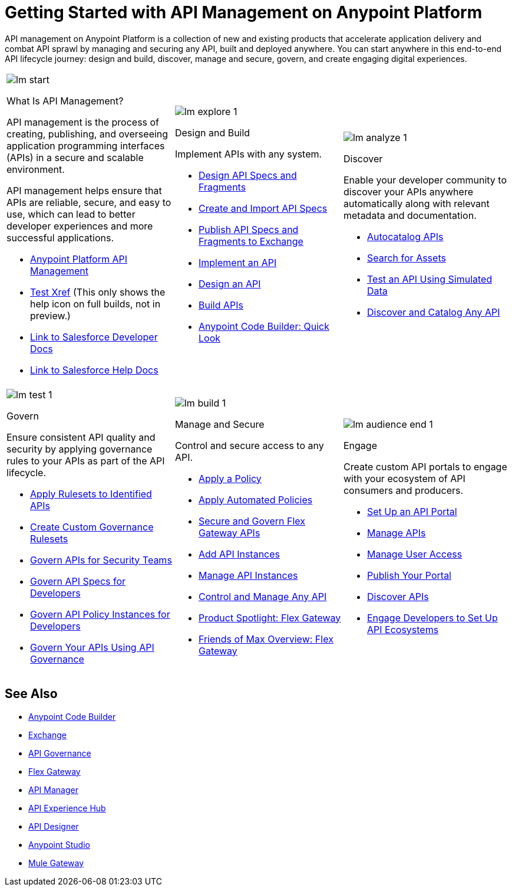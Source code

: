 = Getting Started with API Management on Anypoint Platform
:page-article-style: learning-map

API management on Anypoint Platform is a collection of new and existing products that accelerate application delivery and combat API sprawl by managing and securing any API, built and deployed anywhere. You can start anywhere in this end-to-end API lifecycle journey: design and build, discover, manage and secure, govern, and create engaging digital experiences.

[.lm-table, cols="1a,1a,1a", grid="none"]
|===
| image::../_/img/learning-map/lm_start.png[]
[.lm-bold]##What Is API Management?##


API management is the process of creating, publishing, and overseeing application programming interfaces (APIs) in a secure and scalable environment.

API management helps ensure that APIs are reliable, secure, and easy to use, which can lead to better developer experiences and more successful applications.

- https://www.mulesoft.com/api/management[Anypoint Platform API Management]
- xref:api-led-deploy.adoc[Test Xref] (This only shows the help icon on full builds, not in preview.)
- https://developer.salesforce.com/docs/einstein/genai/guide/models-api-build-lwc-flow.html[Link to Salesforce Developer Docs]
- https://help.salesforce.com/s/articleView?id=ai.einstein_sales.htm&type=5[Link to Salesforce Help Docs]

| image::../_/img/learning-map/lm_explore_1.png[]
[.lm-bold]##Design and Build##

Implement APIs with any system.

- https://docs.mulesoft.com/anypoint-code-builder/des-designing-api-specs[Design API Specs and Fragments]
- https://docs.mulesoft.com/anypoint-code-builder/des-create-api-specs[Create and Import API Specs]
- https://docs.mulesoft.com/anypoint-code-builder/des-publish-api-spec-to-exchange[Publish API Specs and Fragments to Exchange]
- https://docs.mulesoft.com/anypoint-code-builder/start-acb[Implement an API]
- https://www.youtube.com/watch?v=qkbEj2s14Lo[Design an API]
- https://www.youtube.com/watch?v=GvsTSFjB4Gs[Build APIs]
- https://trailhead.salesforce.com/content/learn/modules/mulesoft-anypoint-code-builder-quick-look[Anypoint Code Builder: Quick Look]

| image::../_/img/learning-map/lm_analyze_1.png[]
[.lm-bold]##Discover##

Enable your developer community to discover your APIs anywhere automatically along with relevant metadata and documentation.

- https://docs.mulesoft.com/exchange/apicat-about-api-catalog-cli[Autocatalog APIs]
- https://docs.mulesoft.com/exchange/to-find-info[Search for Assets]
- https://docs.mulesoft.com/exchange/ex2-to-simulate-api-data#test-a-rest-api-with-simulated-data[Test an API Using Simulated Data]
- https://www.youtube.com/watch?v=2zxthY_RNSI[Discover and Catalog Any API]
|===

[.lm-table, cols="1a,1a,1a", grid="none"]
|===
| image::../_/img/learning-map/lm_test_1.png[]
[.lm-bold]##Govern##

Ensure consistent API quality and security by applying governance rules to your APIs as part of the API lifecycle.

- https://docs.mulesoft.com/api-governance/create-profiles[Apply Rulesets to Identified APIs]
- https://docs.mulesoft.com/api-governance/create-custom-rulesets[Create Custom Governance Rulesets]
- https://www.youtube.com/watch?v=NTnY8I9vtZI[Govern APIs for Security Teams]
- https://www.youtube.com/watch?v=NQx8AXOHdDU[Govern API Specs for Developers]
- https://www.youtube.com/watch?v=GuRNme2tLkw[Govern API Policy Instances for Developers]
- https://trailhead.salesforce.com/content/learn/projects/govern-apis-using-anypoint-api-governance[Govern Your APIs Using API Governance]

| image::../_/img/learning-map/lm_build_1.png[]
[.lm-bold]##Manage and Secure##

Control and secure access to any API.

- https://docs.mulesoft.com/gateway/latest/policies-included-apply[Apply a Policy]
- https://docs.mulesoft.com/gateway/latest/policies-automated-applying[Apply Automated Policies]
- https://docs.mulesoft.com/gateway/latest/flex-gateway-secure-apis[Secure and Govern Flex Gateway APIs]
- https://docs.mulesoft.com/api-manager/latest/add-api-instances[Add API Instances]
- https://docs.mulesoft.com/api-manager/latest/api-instance-landing-page[Manage API Instances]
- https://www.youtube.com/watch?v=64RWZpSF-2o[Control and Manage Any API]
- https://www.youtube.com/watch?v=eguO1gO-rss[Product Spotlight: Flex Gateway]
- https://www.youtube.com/watch?v=OUFadXZ0NjQ[Friends of Max Overview: Flex Gateway]

| image::../_/img/learning-map/lm_audience_end_1.png[]
[.lm-bold]##Engage##

Create custom API portals to engage with your ecosystem of API consumers and producers.

- https://docs.mulesoft.com/api-experience-hub/setting-up-the-api-portal[Set Up an API Portal]
- https://docs.mulesoft.com/api-experience-hub/managing-apis[Manage APIs]
- https://docs.mulesoft.com/api-experience-hub/managing-users[Manage User Access]
- https://docs.mulesoft.com/api-experience-hub/previewing-and-publishing-your-portal[Publish Your Portal]
- https://docs.mulesoft.com/api-experience-hub/discovering-apis[Discover APIs]
- https://www.youtube.com/watch?v=3_9nbvJ7cdo[Engage Developers to Set Up API Ecosystems]
|===

[discrete]
== See Also

* xref:anypoint-code-builder::index.adoc[Anypoint Code Builder]
* xref:exchange::index.adoc[Exchange]
* xref:api-governance::index.adoc[API Governance]
* xref:gateway::index.adoc[Flex Gateway]
* xref:api-manager::index.adoc[API Manager]
* xref:api-experience-hub::index.adoc[API Experience Hub]
* xref:design-center::design-create-publish-api-specs.adoc[API Designer]
* xref:studio::index.adoc[Anypoint Studio]
* xref:mule-gateway::mule-gateway-capabilities-mule4.adoc[Mule Gateway]